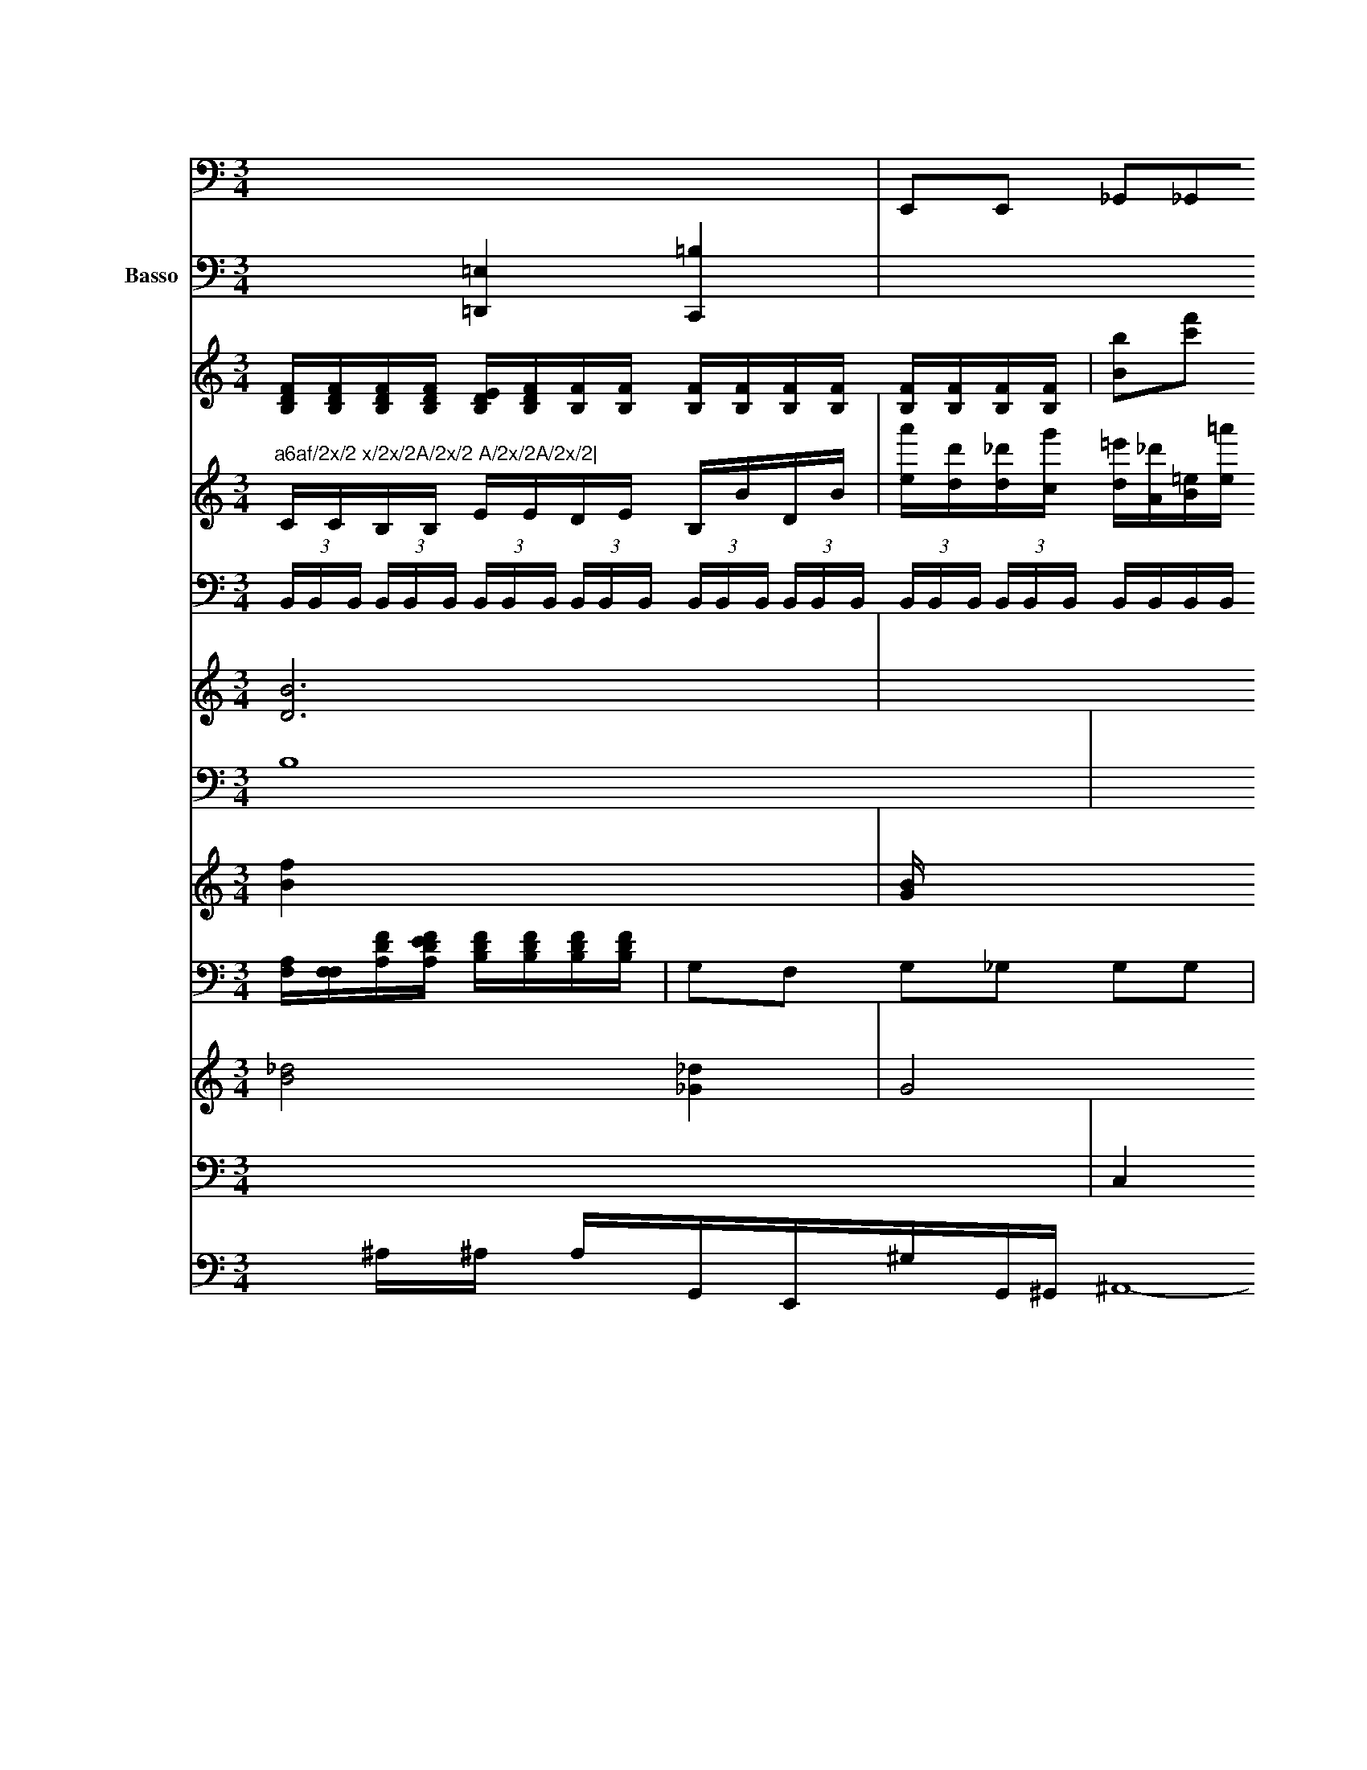 X: 569
M: 3/4
L: 1/8
K: C
[: _e]^[f_e] [f=e]x| \
V:11
x6| \
V:12
x2 [=E,2=D,,2] [=B,2C,,2]| \
V:1
"a6af/2x/2 x/2x/2A/2x/2 A/2x/2A/2x/2| \
V:13
C/2C/2B,/2B,/2 E/2E/2D/2E/2 B,/2B/2D/2B/2| \
V:7
 (3B,,/2B,,/2B,,/2 (3B,,/2B,,/2B,,/2  (3B,,/2B,,/2B,,/2 (3B,,/2B,,/2B,,/2  (3B,,/2B,,/2B,,/2 (3B,,/2B,,/2B,,/2  (3B,,/2B,,/2B,,/2 (3B,,/2B,,/2B,,/2 B,,/2B,,/2B,,/2B,,/2 B,,/2B,,/2B,,/2B,,/2 D,/2B,/2B,/2B,/2|
V:6
[B6D6]|
V:10
B,8|
V:5
[f2B2] x4|
V:4
x6|
V:9
[A,/2F,/2][F,/2F,/2][F/2D/2A,/2][F/2E/2D/2A,/2] [F/2D/2B,/2][F/2D/2B,/2][F/2D/2B,/2][F/2D/2B,/2]| \
V:1
[F/2D/2B,/2][F/2D/2B,/2][F/2D/2B,/2][F/2D/2B,/2] [E/2D/2B,/2][F/2D/2B,/2][F/2B,/2][F/2B,/2] [F/2B,/2][F/2B,/2][F/2B,/2][F/2B,/2] [F/2B,/2][F/2B,/2][F/2B,/2][F/2B,/2]| \
V:7
x6| \
V:6
x6| \
V:10
x4 [E,]x| \
V:5
[B/2G/2]x4-[B/2G/2][B/2G/2]|
V:4
x4 A,,x|
V:9
G,F, G,_G, G,G,|
V:8
x6|
V:3
[_d4B4] [_d2_G2]|
V:2
x6| \
V:11
E,,E,, _G,,_G,,_G,, G,,G,, B,,G,,| \
V:12
x6| \
V:1
[B'B][f'c'] [b'a][d'/2a/2]x/2 [b'/2_g/2]x/2[g'/2x/2]x/2| \
V:13
[a'/2e/2][d'/2d/2][_d'/2d/2][g'/2c/2] [=e'/2d/2][_d'/2A/2][=e/2B/2][=a'/2e/2] [b/2=B/2][=b'/2=A/2][=b'/2=B/2][=b'/2=A/2] [=_a'/2=A/2][='''/2=A/2][c'/2A/2][=d/2=A/2]|
V:7
E,2 x4|
V:6
x6|
V:10
E,E, G,G, =G,G,|
V:5
[G/2E/2][G/2E/2][G/2E/2][G/2E/2] [G/2B,/2][G/2B,/2][GB,] [GB,][GB,]| \
V:3
G4 DC| \
V:2
x6| \
V:11
=B,,2 x4| \
V:12
x2 [B,x4B,,,2]| \
V:1
x2 [g'g]x [g'c']x| \
V:13
E'6- [=a6-B6-]| \
V:7
x6| \
V:6
x6| \
V:10
x6| \
V:5
[B,/2B,,/2][B,/2B,,/2][B,/2B,,/2][B,/2B,,/2] [B,/2B,,/2]x/2[F,/2B,,/2]x/2| \
V:1
x6| \
V:3
x2 [E6-C6-]| \
V:2
g[f'/2f/2]x/2 [f'/2f/2]x/2[d'/2f/2]x/2 f/2x/2c/2x/2| \
V:7
B,,x4x| \
V:6
[BB,]x3 [BB,]x| \
V:10
E,B, x4| \
V:5
[E6E,6]| \
V:4
x6| \
V:9
G,4 D,/2D,/2D,/2_G,/2| \
V:8
x6| \
V:3
B,x2x Dx| \
V:2
[BB,]x [BB,]x [BB,]x| \
V:11
B,,,x B,,x3| \
V:12
x6| \
V:1
x4 x_=[g-e]| \
V:13
x6| \
V:7
x6| \
V:6
x6| \
V:10
C,E, C,C, C,C,| \
V:5
[E,2E,,2] x4| \
V:4
xx3 [B,-=B,,-][G,/2B,,/2][E,/2_G,,/2][G,/2E,,/2]|
V:12
x6| \
V:1
[e'2c2] [d'2d2] x[e'^B]|
V:13
B,/2D/2E/2D/2 G/2B/2B/2B/2 c/2d/2B/2B/2|
V:7
B,,,2 x3B,,/2x/2|C,/2x/2E,/2E,/2 E,/2E,/2E,/2G,/2| \
V:6
e3-[eF] [g-G][g-B,] [gB,][e-G,]| \
V:11
A,,/2x/2B,,/2x/2 A,,/2x/2A,,/2x/2 F,,/2x/2E,,/2x/2| \
V:12
x6| \
V:1
b2 xe4-|dg/2x/2 d/2x/2f/2x/2| \
V:13
D/2F/2F/2F/2 A/2A/2F/2F/2 a/2f/2f/2f/2| \
V:7
x6| \
V:6
x6| \
V:10
x4 x[C,/2_D,,/2]x/2| \
V:9
x6| \
V:8
x6| \
V:3
x6| \
V:2
x6|
V:11
=B,,,x4x|
V:12
x6| \
V:1
ab f'6-|
V:13
B/2c/2G/2G/2 G/2G/2E/2E/2 E/2G/2E/2E/2|
V:7
[E2E,2] [E2E,2] [G2E2]|
V:6
[e2G2] [e2G2] x2|
V:10
x6|
V:5
x6|
V:4
x6|
V:9
G,/2x/2A, G,F, _G,_A,| \
V:8
x6| \
V:3
[e6c6]| \
V:2
[a6c6]| \
V:11
x6| \
V:12
x6| \
V:1
x6| \
V:13
V:7
x6| \
V:6
x6| \
V:10
D,6| \
V:5
x6| \
V:4
x4 x[B,B,,]| \
V:9
G2- [G/2B,/2-]B,/2B, =AD| \
V:8
[a_A,][gB,] [gB,][bB,] [gB,][gB,]| \
V:3
x4 [G-G,][G-B,]| \
V:2
x6|
V:11
E,,2 x4|
V:12
x4 xE,,,|
V:1
x2 [bg]x [e'g]x|
V:13
[f/2F/2][_g/2D/2][f/2F/2][f/2F/2] [_e/2F/2][_g/2F/2][a/2B/2]=a/2 [a/2_E/2][a/2=B/2][g/2G/2][g/2G/2] [b/2B/2][b/2B/2][b/2B/2][b/2B/2]| \
V:2
e6-|
V:11
E,,/2E,,/2E,,/2E,,/2 B,,/2B,,/2B,,/2B,/2 G,/2G,/2G,/2F,/2| \
V:8
[e/2B/2]x/2[x/2d/2]x/2 [F/2D/2]x/2[A/2F/2]x/2 [B/2G/2]x/2[f/2B/2]x/2| \
V:2
x2 [e3/2B3/2]x/2 [e3/2B3/2]x/2| \
V:2
x6|
V:11
C,,/2x/2C,,/2x/2 C,,/2x/2C,,/2x/2 G,,/2x/2=A,,/2x/2|
V:12
x6| \
V:12
x2 [_A,/2F,,/2]x/2[D,/2D,,/2]x/2 [C/2E,/2]x/2[=D/2D,/2]x/2| \
V:9
x4 [=A/2-=E/2][=A/2-G/2][=A/2_G/2][=B/2-E/2] [=B/2-=B,/2][=B/2D/2][f/2-=D/2] [f/2F/2][_e/2-G/2][_e/2G/2]| \
V:11
V:12
x6| \
V:1
x6| \
V:13
V:7
x6| \
V:6
x6| \
V:10
A,,D,, D,,D, D,B,,| \
V:5
[B,2B,,2] [B,2E,2] [E2c,2]| \
V:4
x2 [CC,]x3| \
V:9
xC/2x/2 A,/2x/2A,/2x/2 A,/2x/2=A,/2x/2|
V:8
[=b/2b/2][=b/2a/2][b'/2B/2][b'/2a/2] [d'/2a/2][a'/2g/2][d'/2d/2][d'/2d/2]| \
V:13
x2 D,x3| \
V:7
x6| \
V:6
x6| \
V:10
D,x _E,x3| \
V:5
x6| \
V:4
x3D/2_B,/2 D/2D/2[G/2D/2][G/2G/2]| \
V:9
E/2x/2E E/2E/2D/2D/2 C/2C/2C/2C/2| \
V:8
x2 B2- G2| \
V:3
[e6E6]| \
V:2
x6| \
V:11
x6| \
V:12
x2 B,,,x B,,,x| \
V:5
[B,,,2B,,,2] [_G,,G,,,]x G,,,x| \
V:4
[EG,]x [E2C2G,2] x2| \
V:9
EG, EG EB, FE| \
V:8
[e'2e2] x4| \
V:3
[E4E4] x2|
V:2
[b2d2] x4| \
V:11
E,,6- E,,,-[F,,G,,,]| \
V:12
x6| \
V:1
e'3c' c'c'| \
V:13
V:7
x6| \
V:6
x6| \
V:10
G,6| \
V:5
[G2E2B,2] [G2E2] [G2G,2]| \
V:4
[E6C6]| \
V:9
x6| \
V:8
x6| \
V:3
[e3/2-E3/2][e4-E4-][=e3/2E3/2]| \
V:2
x6| \
V:11
E,,2 x4| \
V:12
x6|
V:1
d'2 x4| \
V:13
V:7
x6| \
V:6
x6| \
V:10
E,,6-| \
V:5
x6| \
V:4
[G,6A,,6]| \
V:9
[C,/2C,,/2][C,/2C,,/2][C,/2C,,/2][C,/2C,,/2] [C,/2C,,/2][C,/2C,,/2][C,/2C,,/2][C,/2C,,/2]|
V:12
x6|
V:1
x6|
V:13
V:7
x6|
V:6
x6|
V:10
=A,2 x4|
V:5
F,2 x4|
V:4
_g4 x2|
V:9
[CC,]x C,x3|
V:8
[g2-G2] [g2G2] [_f2_A2-]|
V:3
[=e=ec]x, [_e=d"D][c=A] [c=A][=ec=A]|
V:2
e6| \
V:11
x6| \
V:12
x6| \
V:1
x6| \
V:13
V:7
C,4 x2| \
V:6
x6| \
V:10
C,6| \
V:5
x6| \
V:4
A6-| \
V:9
[ee]x4x| \
V:8
x6| \
V:3
[_d6-D6-]|
V:2
x6|
V:11
x6|
V:12
x6| \
V:1
^d'6|
V:13
V:7
x6|
V:6
x6|
V:10
D,2 _D4| \
V:5
x6|
V:4
=e6-|
V:9
[=A,6_D,6]|
V:8
[e2F2] [f2D2] [f2F2]| \
V:3
[A2F2] [A2F2] [B2A2]| \
V:2
[B2B,2B,,2B,,,2] [B,2B,,2B,,,2]| \
V:1
^A6-|
V:13
x6|
V:7
B,,6-|
V:6
x6|
V:10
C6|
V:5
[B,6-B,,6-]| \
V:4
[D6B,6/2]| \
V:9
Bx B,2 B,2| \
V:8
f4 a2| \
V:3
x6| \
V:2
g6-| \
V:11
x6| \
V:12
x6| \
V:1
e'2 x4| \
V:13
V:7
x6| \
V:6
x6| \
V:10
x6| \
V:5
x6| \
V:4
E2 E2 _G2|
V:9
DB, DC DD|
V:8
[e2A2] x4|
V:3
[e2c2] [e2c2] [e2c2]| \
V:2
[b4g4] [b2g2]| \
V:11
D,,6| \
V:12
x6| \
V:1
e4 f2| \
V:13
V:7
x6| \
V:6
x6| \
V:10
B,B, B,G, B,B,| \
V:5
x4 [B,2B,,2]| \
V:4
D,x B,,x B,,x| \
V:9
D,/2D/2D/2D/2 B,/2B,/2B,/2B,/2 B,/2D/2B,/2B,/2| \
V:6
[e/2E/2][e/2E/2][e/2E/2][e/2E/2] [e/2E/2][e/2E/2][e/2E/2][e/2E/2] [f/2B/2A/2D/2][f/2B/2A/2E/2][f/2B/2F/2D/2][f/2B/2F/2D/2] [f/2B/2F/2D/2][f/2B/2F/2][f/2B/2F/2][f/2B/2F/2] [f/2B/2F/2][f/2B/2F/2][f/2B/2F/2][f/2B/2F/2] [f/2B/2F/2][f/2B/2F/2][f/2B/2F/2][f/2B/2F/2] [f/2B/2F/2][f/2B/2G/2][f/2B/2G/2][f/2B/2F/2] [f/2B/2G/2][f/2d/2B3/2][a/2d/2F/2][a/2d/2F/2] [a/2d/2F/2][a/2d/2F/2][a/2d/2F/2][a/2d/2F/2]| \
V:3
x6| \
V:2
[f2A2] x4| \
V:11
cB,, A,,/2A,,4B,,,/2A,,/2 [B,,/2B,,,/2][B,,,/2B,,,/2][B,,/2B,,,/2][B,,/2B,,,/2]| \
V:4
[B,4B,,4] [=A,2B,,2]| \
V:9
_A,4 C,x| \
V:8
[C/2C/2-]C/2-[=B,/2C/2-]C/2 [=D/2B,/2-]G,/2[B/2C/2-]C/2 [B/2=B,/2-]=B/2-[B/2=A,/2-]A,/2 [c/2G,/2-]G,/2[g/2c/2-]A/2 [g/2B,/2-]B,/2[b/2=A,/2-]A,/2| \
V:3
x6|
V:2
e4 x2| \
V:11
x6| \
V:12
B,,x4x| \
V:1
x6| \
V:13
V:7
x6| \
V:6
x6| \
V:10
E,x4x| \
V:5
[EDC]x [ED]x [DD]x| \
V:4
x6| \
V:9
xx xx Ax| \
V:8
[B-G,][B-D] [d-B,][d-B,] [d-C][[d=E]| \
V:3
[a2B2] [b2d2] [b2d2]| \
V:2
[b2b2] [b2e2] [b2B2]| \
V:11
=E,,2 G,,2 [G,2G,,2]| \
V:12
V:1
x6| \
V:13
V:7
x2 E,2 C2| \
V:6
[g3G3][BG] [g2G2]| \
V:10
C2 _B,6| \
V:5
[B2G2B,2] [B2G2E2] [B2G2E2]| \
V:4
A,2 F3C| \
V:9
Bx Bx B,x| \
V:8
[gc/2=A/2]x/2[g/2=d/2]x/2 [g/2c/2]x/2[e/2c/2]x/2|
V:3
x6| \
V:2
x6|
V:11
x2 B,,,x4x|
V:12
V:1
b2 d'2 bx B2-|
V:13
V:7
x6|
V:6
x6|
V:10
G,/2x/2E,3C,/2x/2 C,2|
V:5
[E2E,2] [E2E,2] [C2F,2]| \
V:4
x2 [A2G2]| \
V:9
B/2x/2B/2x/2 B/2x/2A/2x/2 B/2x/2c/2x/2| \
V:8
[e'/2B/2][e'/2g/2e/2][e'/2g/2e/2B/2][e'/2g/2e/2B/2] [g'/2g/2e/2B/2][g'/2g/2e/2B/2][e'/2g/2e/2B/2][e'/2g/2e/2B/2] [e'/2g/2e/2B/2][e'/2g/2e/2B/2][e'/2g/2e/2B/2][e'/2g/2e/2B/2] [e'/2g/2e/2B/2][e'/2g/2e/2B/2][e'/2g/2e/2B/2][e'/2e/2e/2B/2] [e'/2g/2e/2B/2][e'/2g/2e/2B/2][e'/2g/2e/2B/2][e'/2g/2e/2B/2] [e'/2g/2e/2B/2][e'/2g/2e/2B/2][e'/2g/2e/2B/2][=e'/2g/2B/2] [=e'/2g/2e/2B/2][=e'/2g/2B/2B/2][=e'/2g/2B/2][_g'/2g/2B/2]| \
V:3
_g2 x6| \
V:2
de df eF|
V:11
_G,,/2x/2G,,/2x/2 F,,/2x/2E,,/2x/2 C,,/2x/2A,,/2x/2|
V:12
V:1
x2 =g/2x/2b/2x/2 b/2x/2b/2x/2|
V:13
V:7
x2 E,2 B,,2|
V:6
x2 [e2E2] [c2E2]|
V:10
_D,C, B,,B,, _DD,|
V:5
[B4G4C4] 
[A3/2F3/2]x/2 [F3/2_B,3/2]x/2| \
V:4
[A,4-_D,4-] [A,_D,][C-A,,]| \
V:9
[=B,B,,][B,B,,] [B,B,,][B,B,,] [B,B,,][B,B,,]| \
V:8
V:3
[c2A2] [B2B2] x2|
V:2
[BGB,][BB,] [BB,][BB,] [BB,][BB,]| \
V:10
A,2 G,x B,,x| \
V:5
[BB,][BB,] [BB,][BB,] [BB,][BB,]| \
V:4
EF G2 AG| \
V:9
B,E GB AG| \
V:8
[bB][a/2e/2]x/2 [a/2a/2]x/2[a/2f/2]x/2 [a/2f/2]x/2[g/2e/2]x/2| \
V:10
V:5
[A2F2] [F4-E4-]| \
V:4
[F2B,2] x4| \
V:9
Fx Fx Fx| \
V:8
[a/2f/2]x/2[c/2D/2]x/2 [e/2E/2]x/2[g/2E/2]x/2 [b/2d/2]x/2[b/2f/2]x/2| \
V:4
[DB,,]x3 [B,,B,,,]x| \
V:9
D_G, EE A,B,| \
V:8
[f'a3][d'b] [f'aB][f'gB] [f'fB][f'a-B-]| \
V:3
B2 [G4F4]|
V:2
x4 [b4a4]| \
V:11
G,,2 ^G,,2 G,,2| \
V:12
V:1
[g'2e'2] x4| \
V:13
V:13
V:7
x6| \
V:6
x6| \
V:10
B,B,, B,,B,,/2B,,/2 B,,/2B,,/2B,,/2B,,/2 B,,/2B,,/2B,,/2B,,/2| \
V:4
[B/2B,/2B,,/2]x/2[B,B,,] [B,B,,][B,B,,] [B,B,,]x| \
V:2
B/2d/2e/2f/2 f/2e/2d/2x/2 d/2x/2[d/2F/2]x/2 [d/2F/2]x/2F/2x/2| \
V:5
[B,2B,,2] x3[B,3/2B,,3/2]x/2| \
V:4
x8| \
V:1
x8| \
V:3
[B/2G,/2]F/2G/2x/2 G/2x/2G/2x/2 G/2x/2G/2x/2| \
V:2
x6|
V:5
x8| \
V:4
x8| \
V:1
x8| \
V:3
x8| \
V:2
x-[e'/2e/2]x/2 [d'/2g/2]x/2[e'/2e/2]x/2 [e'/2g/2]x/2[d'/2d/2]x/2|
V:5
x8|
V:4
x8| \
V:1
x8| \
V:3
x8|
V:2
=FB, =D=D ge bd| \
V:5
G,,2-G,,2-G,,/2x, A,,2|
V:4
x8| \
V:1
E/2E/2B,/2E/2 E/2D/2C/2D/2 D/2D/2E/2D/2 x/2D/2C/2B,/2|
V:3
V:2
d/2f/2e/2f/2 =e/2f/2^d/2e/2 d/2f/2c/2c/2 d/2e/2c/2g/2| \
V:1
a/2c'/2^d'/2b/2 e/2e'/2e/2e/2  (3e/2e/2e/2 (3e/2e/2e/2|
V:3
x8| \
V:2
c4 x4| \
V:5
x8| \
V:4
xy xa bA bb| \
V:1
x8|
V:3
x8| \
V:2
x8| \
V:5
(3CEG, [EC][GE] [EC][EC] [DE,][DB,,] [DD,][DB,,]| \
V:1
x8|
V:3
x8| \
V:2
[bB][^c'4c4][^a2c2][c'/2g/2]x/2 [c'/2e/2]x/2[c'/2g/2]x/2| \
V:1
c'4 xc'/2x/2 c'/2x/2g/2x/2| \
V:3
x8| \
V:2
G,B, CB, B,B,/2A,/2 G,/2G,/2C/2E/2|C/2B,/2E/2E/2 C/2B,/2B,/2B,/2 G,/2A,/2B,/2C/2| \
V:1
cg2f/2b/2 g/2x/2a/2x/2 g/2x/2g/2x/2| \
V:3
B,E, B,,^F, ^F,D, C,E,|
V:2
x8| \
V:5
x8| \
V:4
b^g2A2 [e-E][eE] [f-A][fB] [dB]x| \
V:1
dE f^a bc' B^a|
V:3
E,2 x6| \
V:2
c'2 x2 [c'-c]c'-[c'e] [e/2-e/2]e/2c/2d'/2|
V:5
x8| \
V:4
x3C DC B,A| \
V:1
[e'/2G/2-][e'/2G/2][e'/2c/2-][c'/2c/2] [b/2G/2-][a/2G/2][c'/2c/2][c'/2E/2] [b/2G/2][b/2A/2][b/2G/2][b/2A/2] [g'/2A/2][e'/2G/2][a/2G/2][b/2F/2]| \
V:1
D/2x/2D/2x/2 B,/2x/2F/2x/2 A/2^A/2F/2A/2 B,/2B,/2F/2A/2| \
V:4
V:1
Bd2c' d'b c'x|
V:3
x8| \
V:2
x8| \
V:5
x8| \
V:4
AD DD D^F DD| \
V:1
D[f/2B,/2]x/2 [f/2A,/2]x/2[f/2F/2][D/2A,/2] [d/2C/2][F/2A,/2][e/2G,/2][c/2E/2]| \
V:1
x8| \
V:3
x8| \
V:2
[bd]B [a/2d/2][b/2d/2]^f/2e/2 ^f/2a/2=a/2g/2| \
V:2
F,2 =D,x ^D,x B,,x| \
V:4
x8| \
V:1
g/2x/2b/2b/2 a6|
V:3
[B,2-B,,2] ,2=B,,2 ^C,2| \
V:2
V:5
G,=B, G,=D xB, FG|
V:4
[f3-d3-][f/2d/2-][f/2d/2-] [d2-d2-] [d-cA][e-G]|
V:5
x8| \
V:4
x8| \
V:1
[eE]x [a/2^F/2-][a/2F/2][a/2A/2-][b/2A/2] [a/2B/2-][a/2^G/2]^a/2a/2|
V:5
x8| \
V:4
x8| \
V:1
x8| \
V:3
x8| \
V:2
xB,/2x/2 G,/2x/2G, E2 x6| \
V:5
cc/2e/2 x/2f/2[g/2e/2]B/2 [g/2^c/2E/2][g/2B/2E/2]^f/2[b/2G/2]| \
V:1
x8| \
V:3
x8| \
V:2
x8| \
V:5
x8| \
V:4
x8| \
V:1
[c'3e3-][a/2A/2-][^a/2c/2] [a2[f-D]C G2|
V:1
x8| \
V:3
x8| \
V:2
[^C2C,2] x/2x/2x/2x/2 E,/2c'/2C/2d'/2 x/2^D,/2x/2B,/2 x2|
V:2
x/2D/2x/2B,/2x/2 G,/2B,/2C/2C/2 D2-| \
V:5
F,,/2x/2G,2 x6| \
V:4
B/2g/2d/2B/2 de2g/2^f/2 g/2d/2c/2d'/2 b/2a/2g/2d'/2| \
V:3
x8|
V:2
[g'/2e/2]e'/2[d'/2a/2]a/2 [c''d][c'g] x[g/2e/2d/2]x/2| \
V:3
A,,x6x| \
V:2
[dD]D x[B/2D/2]x/2 [B/2G/2]x/2[c/2c/2]x/2 [d/2c/2]x3/2| \
V:1
A3/2x/2 c3/2x/2 d/2e/2f/2d/2 B/2c/2d/2c/2|
V:3
B,4 x_G, A,_G,| \
V:2
x2 [c3-C3F,3][eE] [dd]f/2x/2[G/2A,/2]x/2| \
V:5
x2 ^D,2 E,2 E,2| \
V:4
[g/2c/2]f/2[b/2g/2]c'/2 [b/2g/2]d/2[a/2f/2]c3/2g/2[e/2c/2]=d/2| \
V:1
B/2A/2A/2A/2 B/2c/2d/2c/2 A/2c3/2-[d/2c/2] a/2f/2e/2d/2| \
V:5
C,2 x2 G,,/2x/2C,/2x/2 E,/2x/2C/2x/2| \
V:4
xg/2x/2 b/2x/2e'/2x/2 fA2x|
V:3
x8| \
V:2
x8| \
V:5
C,x2E,,/2x/2 E,,/2x6x/2| \
V:4
x8|
V:1
x8| \
V:3
G,2 x2| \
V:2
c-[c/2-E/2]c/2 G2 G2 B,2| \
V:5
x8| \
V:4
x/2^F/2G/2D/2 _G/2[d/2F/2][d/2F/2][B/2F/2] [B/2A/2][A/2F/2][A/2F/2]C/2 [A/2F/2]a/2[A/2F/2]A/2 [AF]D [AF][AF]|
V:5
D,2 D,,2 D,,2 C,,2| \
V:4
x/2C,x/2 G,,4 x2| \
V:1
 (3e/2g/2f/2e/2  (3d/2e/2d/2G/2 (3d/2e/2d/2  (3e/2d/2c/2 (3B/2c/2B/2 (3A/2G/2E/2 E/2x/2[G/2E/2]x/2| \
V:1
c/2x/2e/2x/2 e/2x/2g/2x/2 g/2x/2f/2x/2 e/2x/2e/2x/2| \
V:3
x8| \
V:2
[E/2G,/2]x/2[G/2E/2]x/2 G/2x/2G/2x/2 G/2x/2G/2x/2|
V:9
GG|
V:8
g/2x/2g/2f/2 g/2e/2f/2g/2 f/2e/2g/2f/2 e/2f/2e/2g/2| \
V:1
a/2x/2g/2g/2 a/2g/2f/2a/2 g2 ^f2|
V:3
x8|
V:2
x8|
V:5
G,2 x8| \
V:4
x/2A/2G/2F/2 G/2F/2G/2F/2 E2 DE|
V:3
G,x2G,,/2x3/2A,,2c'/2x/2 b/2x/2d'/2x/2| \
V:17
x8| \
V:5
x8| \
V:4
x8|
V:1
d'2 x2 ex d'^c'|
V:3
[^G,^G,,]x [=G,/2G,,/2]x/2[G,2G,,2]x4x| \
V:2
c2 x2 f3d| \
V:5
x8| \
V:4
x8| \
V:1
gb g/2=c'/2b/2c'/2 b/2x/2d'/2x/2 b/2x/2[c'/2b/2]x/2| \
V:5
x8| \
V:4
x8| \
V:1
x8|
V:3
C,3C,/2C,/2 C,2 G,,2| \
V:2
[A2F2-] [FF-][FF-] [AF][GE-] [GE][CC]| \
V:5
x8|
V:4
x8| \
V:1
x8| \
V:3
[G,2G,2E,2] x8| \
V:2
D/2C/2E/2E/2 C/2C/2C/2C/2 d,/2d/2=d/2G/2 f/2e/2d/2c/2| \
V:1
d'x e'2 c'2 g2| \
V:1
c'2 gg e'2 c'2|
V:3
E,G, E,E, G,E, E,E,|
V:2
c3B/2c/2 BD GF| \
V:5
x8|
V:4
[f/2e/2d/2e/2][f/2e/2d/2][d/2B/2F/2][d/2B/2F/2] [c'/2d'/2G/2-][c'/2A/2G/2-][c'/2G/2-F/2-][g/2G/2-F/2-]| \
V:5
x8|
V:4
[gebf][geca] [g2e2c2c2] [c'2g2e2c2c2] [^c2^c2c2c2]| \
V:5
C4 C,4| \
V:4
F2 A2 _B2 ce| \
V:1
CG A,B, c,=D CE| \
V:3
C8|
V:2
[f2f2] [c'2a2] [g2e2c2] [c'2g2e2c2] [c'2g2e2c2]|
V:5
C,6 E,| \
V:4
[f/2C/2]g/2[f/2D/2]c'/2 [e/2E/2][f/2F/2][f/2D/2]c'/2|
V:1
c'4 ^fx f| \
V:3
x8| \
V:2
x8| \
V:5
d/2c/2B/2d/2 ^d/2e/2d/2=c/2 =f/2=f/2=d/2^c/2| \
V:1
x8|
V:3
x8| \
V:2
x8| \
V:5
x8| \
V:4
x8| \
V:1
GC2<G,2 c-[c-G,][cD] [cE][cE]| \
V:1
x8|
V:3
x8|
V:2
[c'2g2e2c2] ec'2 af'2e'2^c'| \
V:5
[e4c4E4C4] [c2E3C3=G,2] x2| \
V:4
[D/2-C/2][D-d,][D/2-G,/2] [G,/2-D,/2-][B,/2D,/2-][=G,/2D,/2-]D,/2| \
V:2
[d'6 B6]| \
V:5
B,,/2x/2C/2x/2 E,/2x/2E,/2x/2 D,/2x/2C,/2x/2 E,/2x/2G,,/2x/2| \
V:4
e'c'ac' c'c'gg f2f2_g2g2| \
V: 4 name=Basso clef=bass mer4 edca/2b<4G2-"4y  Bugro"fedc |\
Bcd2[_ge][=bf][=bg][=gc] | g4 \
V:5 rramssD 1horngn mo1c7"||[1"Ce,7"zGc'B, | "F7"^F2GF=DA \
|1"(ECE)"Em^FdG | "D"A2^FA G2^F2 \
|1D-DD FAGA  | FDEF GGEC | dcec cAE4 |
| "Gm"BAGABcFF | D2B,2D2 | C2B,2A,2 | G2D2z2 | B,2F2A2 | G3FED | G6 | G2G2E2 | G2c2B2 | A2B2A2 | B2c2a2- | g6 | gfed | B6- | d4 |
V: 1
|     e3e |g2a2 | d2 c2d2 | e2c2A2  | B4B2 | A2F2E2 | G2F2 D2 | C>B,A, EB,C | [B,4A,4] [E2A,2] |
V:1
V: 1
| "D7"[| D3 FG2 | F2ED DEFA | ^Fa3 d=e^fg :|2,4 z \
V:C
V:12 name=Basso  clef=bass mer-
V: 1
| D2 B,2 E2 | E2 G,2 [DG,]| E4 :|
V: 1
V:2
V: 2
| G,2 ED E2 | G2 FE B,D | D2 ^F2 EE \
V:1
V:3
c A-  A A/B/A ^FA B,>A \
V: 1
V:1
V: 1
V:1
V:3
V:2
V:1
V: 2
| Bd dd dG DG |   c6 F^G | A2 c^G E^G |
V: 1
| ef ee d2 ec | "G"B3 B cB AG | "A"A2  GG E^F | "G"G6 :|
V: 1
| "Dm"GF EF EC | E, FE DF EF \
V:2
| c dc =ec A^c | de ed ed cB | Ac BB AB :|
V: 1
V:1
V:1
| [V:3 c
V: 2
| G6 ^FG | A2 DE FG EE |=BE V^F 1
V:1
V: 1
V: 2
V: 2
| GD FB dG BB | dg f e^g _ge |
V: 1
V:1
V: 2
z,d |
V:1
V:1
V:1
V: 2
| G/c/AG/F/ FFF  E^FE
V:1
A-[c-=cG-] [dB-A][d2-c2-][c/2-c/2^F/2-][c/2=c/2-=c/2-][=d/2-c/2-]| \
V:1
[c/2-=A/2-E/2][c/2E/2=A,,/2-][=d/2-=E,,/2][=d/2F/2-=A,,/2-][B/2-F,,/2-] [A/2-F,,/2-][c2-F2G,,2-][c/2-F,,/2-]| \
V:1
[d/2G/2-G,,/2-][bG-G,,-G,,,-][GG,G,,-G,,-][B/2G,/2-G,,/2-F,,/2-]| \
V:1
[E/2G,/2-G,,/2-F,,/2-][D/2G,/2-G,,/2-E,/2-G,,/2-][^G/2G,/2-B,,/2-G,,/2-G,,/2-] [^G,/2-A,,/2=F,/2-B,,/2-][=F,/2-D,/2-B,,/2][=D/2B,/2-D,/2]| \
V:1
cF- [BE-][=f/2-c/2-E/2-][f/2-c/2E/2-D/2-][=g/2-d/2-E/2-D/2][g/2-G/2-D/2-B,/2-][g/2B/2-D/2-B,/2-] [=g/2-D/2-B,/2-][g/2-D/2-B,/2-][g/2-D/2-B,/2-][g/2F/2D/2-B,/2-] [g3/2-D3/2-B,3/2-][g/2-D/2-B,/2] [g-D-][g/2-A,/2-][g/2-G,/2][g/2G,/2-D,/2-][B,/2G,/2] [a2G,2-] [f/2-G,/2-][e3/2-G,3/2-] [e/2-D/2G,/2-][e/2-G,/2^D,/2-][d/2-A,/2C,/2-][g/2-F,/2-B,,/2][=f/2G,/2-] [b/2=F,/2-][=d'/2-A,/2G,/2-][=b/2D/2,/2-A,/2][=a/2E/2D/2] [g/2-G,/2][g/2C/2][c/2D/2-][F/2D/2] [f/2A/2F/2][e/2G/2][g/2f/2G/2][e/2F/2] [d/2F/2][d/2F/2][c/2F/2][c/2F/2]| \
V:1
[B/2E/2-]G/2-[c/2E/2-][=d/2E/2-][d/2-E/2B,/2-] [d/2-D/2-][d-D][dG-][B-G-][B/2G/2D/2-] [F/2D/2][E/2C/2-][AE-]| \
V:1
[AA][A,/2C/2-][F/2C/2] [D/2^D/2-]D/2-[E/2D/2-]D/2- [E/2D/2-]D/2B-[G/2-B,/2-]|
V:1
[G/2-B/2-B,/2][GD-B,][A-D][A=E-] [G^D][f-G]| \
V:1
[g-g]e- [eB][dA] [e/2B/2-][c/2B/2][B3/2-B3/2][d/2^A/2-F/2-] [d^dF-][e/2-F/2-][f-F-]|
V:1
[d-FF][de-cF] [e/2^c/2-A,/2-][d/2-A/2-C/2-G,/2-][d2-B2-A,2-]| \
V:1
[d-A-A,,][f-c] [e/2-c/2B,/2][e^C-A,-][f/2A,/2] [fA,][g/2c/2-G,/2-][c'/2A,/2] [G,/2-D,/2-][g/2-G,/2E,/2][c'/2d/2C,/2-][c/2C,/2] [g/2E,/2-][c/2E,/2][g/2-E/2G,/2-][g/2A,/2] [fG,-][d/2G,/2][dF-F,-][d/2D/2F,/2] [eC][d-D] [d-D][e/2E/2-_D/2-][G/2-D/2][f/2C/2-] [d/2-C/2A,/2-][d/2A,/2][2-C2-A,/2][c/2B/2-G,/2] [=c/2-^G/2-A,,/2-][=cFA,-A,,-][c/2G,/2-A,,/2]E,/2| \
V:1
C/2a3/2f/2-[^g/2-d,/2^C,/2-] [f/2F/2C,/2][f/2E,/2-E,/2-][A,/2-E,/2][e-EE,][d-F=D][d/2-G/2F/2-F/2-] [d--FF][d/2-B/2-D/2-B,/2][dD-] [^c-A-E-C-A,-][cA-CA,-] [c-AEA,][AFEA,] A/2[d/2-B/2-=G/2-B,/2-][d/2-B/2=D/2B,/2-] [d-GB,][d/2-G/2-C/2-][e/2-d/2c/2A/2-G/2]| \
V:1
[fdc][c3/2-A3/2][eec] [d3-c3-]| \
V:1
[ec-][c/2A/2-]^c3/2[^e3/2-A3/2-F,3/2]| \
V:1
[e/2-c/2-A,/2C,/2-][eE-C,][=g3/2e3/2c3/2-C,3/2][f-c-C,-][e/2-c/2-E/2-C,/2-C,/2-]| \
V:1
[e/2-c/2-E/2C/2-E,/2-][=e-E-CC,-][c-E-C,-][A/2-E/2E/2C,/2-] [A/2-E/2-C,/2C,/2-][A/2-=E/2-C,/2-][A/2-=G/2-=C,/2][A-G^C,-][A3/2=E,,3/2][c3/2A3/2-F,,3/2][A3/2F,,3/2]F,-| \
V:1
D-[A-D,] [A/2C/2-][B-=D/2D,/2-][d/2D,/2][e3/2-E3/2C,3/2-][e/2=D,/2=C,/2-] [=^e3/2=D,3/2A,,3/2]D/2 [c3/2=D,3/2][c-E,-][d/2^A/2C,/2-] [=d3/2B,,3/2-][=e/2-=c,/2-^E,,/2][=e/2-=G,,/2][^d-D,,-] [^d/2D,,/2-]D,,3/2-[d/2F,,/2-=D,,/2-] F,,D,-[d/2F,,/2-]^A,, xx/2[c-^D,,] [c^D-=D,-][^A/2^D/2D,/2^D,,/2]^d3/2[c3/2-G,,3/2]|
V:1
[c3-G3-=C,,3-][=d/2-^G/2A,,/2^E,,/2-][^d/2=E,/2-^D,/2-^G,,/2][^F/2-=D,/2-D,,/2-] [F/2D,,/2^D,,/2]^G,,2=A,,/2-B,,/2F,,/2=G,,/2^A,,/2^G,/2=G,,/2A,,/2^G,,/2A,,/2=B,,/2G,,/2^G,,/2^G,,/2x/2^A,,/2F,/2 ^=B,,C,,C,, A,,,/2G,/2A,/2G,/2G,/2A,/2| \
V:m
V:4
x3/2G,,/2F,/2G,/2G,/2G,/2 x2G, G,F,G, A,,-A,,A,,|
V:3
x2
V:5
G,4 B,x G, G,A, xE,| \
V:4
=G/2^A/2^A/2c/2d/2^d/2 d/2c/2^A/2^d/2c/2=d/2 c<A^A| \
V:1
G/2^G/2A/2A<^A=A/2^F/2=A/2F/2F/2G/2G<FE<DC/2A,/2G,/2^D,/2G,/2^F,/2^F,/2A,/2D,/2C/2C/2D,/2D,/2F,/2C,/2^A,/2A,,/2^F,/2C,/2^A,,/2C,/2D,/2C,/2F,/2B,,/2^A,,/2^D,/2^C,=A,,|
V:4
x=A,G, ^A,,^D,=G,, x^A,,x4|
V:8
^ag/2f/2^d/2^d/2 ^d/2=d/2^A/2c/2^d/2^A/2 d/2x/2^d/2=f/2^d/2x/2| \
V:4
xg^g ^gfg x^Gc| \
V:1
^AF xFE D^A,C xC^C|
V:7
^AG =D^G, ^D^D, ^G,D,G, ^A,,^D,|
V:5
x=G,, x,^A,, ^A,,^F,, ^A,,G,,^G,,| \
V:4
xE, x=D, ^G,F,B, C,^A,[^GF,]| \
V:1
c4-c/2x/2=D/2x/2 =Gx/2x/2d/2x/2d/2x/2 ^d/2x/2=d/2x/2^c/2x/2| \
V:=
x^A,/2x/2^A,/2x/2 A,/2x/2G,,/2x/2E,,/2x/2^G,/2x/2G,,/2^G,,/2 ^A,,8-B,, F,2-^D,-F,|
V:4
x^D,^D, ^D,^D,^D, ^D,G,,C, ^D,4|
V:8
F3 ^G,FF|
V:3
[^C2G,2][^G,2^A,,2][^G,2^G,,2][^A,2-^G,,2][^D3/2G,3/2=G,,3/2][C3/2-=G,,3/2][^D,,/2^D,,/2] x3^D,,/2=G,,/2 x3| \
V:5
xa^g =f=g^g x^dc x[=GE^D]x-| \
V:4
xDG xDG xG^A x=d^G| \
V:1
xGG x^Gc xdc [e-e^c-][=ec-] [g-g-c][g=c-][^g/2-c/2][=g/2d/2-B/2F/2-] [b-A-F-D][b/2-A/2-F/2-=D/2][b/2f/2-^A/2][b/2-^g/2G/2-] [b/2G/2-][g/2G/2-][b/2G/2-][a/2B/2-d/2-][a/2-^G/2G/2] [a3/2-A3/2][aA] [g3/2B3/2][d3/2E3/2][d3/2F3/2^D,/2=G,,3/2][c3/2A3/2E,,3/2-] [c3/2A,,3/2D,,3/2]x/2 [c3/2F,,3/2][b3/2D,,3/2][aB,,
E,,3- [E,/2C,/2B,,/2]D,/G,,B,,|
V:1
C,,6 | C,4 C,2B,,/2A,,/2G,/2F,/2| \
V:1
[G,G,][G,G,] A,G, [G,/2B,,/2][G,/2F,/2][G,/2D,/2]D,/2 [G,C,,-][B,,C,,] DG,,|
V:1
[=C,2C,,2] x2 F,E, A,G,| \
V:1
E,,3 G,,2 [C,2A,,2F,,2] CF,|
V:1
xG, A,E, E,D, xB,| \
V:1
F,D, C,C, d,F,, c,A,,| \
V:1
[E,2-C,2C,,2-] G,,2 C,4x| \
V:1
x^G,- | =G,G, d^f g=f _dc|
V:1
GG|C4 C4|E2F2 E2E2|E2F2D2 G2G2|A2G2F2E2|G,4z2EF dB|
V:1
DG,F, B,F,G,A, G,G,B,A,| \
V:1
 (3A,F,E,  (3D,E,F, (3G,A,B,D/2^A,/2c/2G,/2| \
V:1
 (3=B,,C,D,  (3C,B,,C,  (3E,D,C,| \
V:1
 (3B,A,B,DD/2B,/2C/2E,/2 A,^C B,C| \
V:1
xCD, C= (3=A,G,F,D,/2x/2C,/2=A,,/2| \
V:1
[=B,2=G,2D,2] D,=E, F,D, CB,| \
V:1
[B,3G,3] [B,3=D,3][B,D,][G,E,][A,D,]| \
V:1
[B,A,,][=A,=A,,] [=A,2=A,,2] [A=A,F,][A,D,] [=A,D,][G,=D,]|
V:1
[C/2G,/2-][=D/2G,/2][B,/2C/2E,/2] [E,/2B,,/2-][E,/2B,,/2][C/2G,/2C,/2]C/2 [D,C,-D,-][B,D,C,-] [B,,G,,-][B,G,,-]|A,,F,-[F,D,-][G,D,-][=B,/2D,/2F,/2-][D,G,E,][E,/2D,/2-]D,/2 G,G,,|
V:1
F,,E,, ^F,F,, B,D, C,D,| \
V:1
[DB,,-][DB,,] x4 B,D,|
V:17
C,2 xE,- [D,-G,,][G,B,,] [,D,][G,B,,]| \
V:10
a,/2D/2C/2C/2 E/2G/2F/2G,/2 A,B,/2C/2 D/2C/2D/2C/2|
V:6
=G,^F, G,F, [G,G,,]G, G,G,|
V:10
C,,C E,F, E,D/2C/2 DD,/E,/2| \
V:5
AF/2G/2 AG DE/2F/2 D/2D/2D/2C/2| \
V:4
D/2G/2F/2A,/2 F/2[A,/2F,/2][B,/2G,/2E,/2]B,/2 [G,/2G,,/2-][G,/2G,,/2][G,G,,-] [A,G,,][E,/2D,/2]C,/2| \
V:1
[D,8-D,,8-]|
V:1
[D,D,,]x4G,| \
V:7
D6- DD/2-/F/2|
V:6
x4 G/2d/2B/2d/2 dd/2d/2|
V:10
D/2^A,/2C/2D/2 B,/2A/2E/2G/2 A2 xd|
V:5
G,D G^F G,^F,/2E,/2 D,B,,/2C,/2|
V:4
BF/2G/2 DB/2^c/2 d/2^c/2d/2B/2|
V:9
A,4 B,,3/2^C/2 xB,/2A,|
V:8
d/2d/2^c/2d/2 BA x^c/2^g/2 E^c|
V:3
C/2[=E/2C/2][=E/2C/2] [F3C3][G/2C/2][G/2C/2] [G3/2D3/2][E3/2D3/2][GD][G3/2D3/2][E3/2F3/2D,3/2]| \
V:1
[EC,-][B,D,] F'6-| \
V:1
[D2-G,2E,2E,,2-] [DA,,]E, ^FE [FD]A| \
V:3
[BA-=G,-][A/2G/2-^G,/2-][A-G=F,-][A/2G,/2][A-=E,][A/2-^D/2][A/2-D/2] [A-D][A-DB,-] [A/2B,/2][A-C][A-G^C-=A,/2-][A/2A/2D/2=C/2]x| \
V:10
xA DD, D,2 xD| \
V:5
xD DE DD, D,D,| \
V:4
DB, A,D DB,/2B,/2 D^A,| \
V:9
xD D,/2x/2A,,/2B,,/2 D,2- D,/2D,/2G,/2A,/2| \
V:8
G,2 EC/2E/2 G,/2E/2C/2E/2 A/2G/2c/2E/2| \
V:3
GC,/2E,/2 C,E, E,G,/2C/2 E,E,,| \
V:2
xG, C/2G,/2F EG,/2A,/2 G,G,,| \
V:1
B,G,/2C,/2 D,C, D,2 G,G,| \
V:7
EB,/2G,/2 D,G,/2^F,/2 G,2 xG/2^F/2| \
V:6
[E-G,,-^F,,D, E,E, C,E,/2D,/2 D,F,,/2G,,/2| \
V:1
[C,,2C,,/2C,,/2D,,/2E,,/2 F,,/2^F,,/2=F,,/2^F,/2 ^F,/2^F,/2^F,/2G,/2 A,A,| \
V:6
^F,E, D,^C, DB,, D,G,| \
V:10
G,F, G,G,/2A,/2 B,G, D,2| \
V:5
xD, G,G, G,G, G,G,| \
V:4
CG, G,G, G,G, G,G,| \
V:9
GG,, E,,=C,/2E,/2 ^F,E/2^F/2 EG,| \
V:8
G,G,,/2^F,/2 G,G,/2^F,/2 G,D,/2C,/2 D,,/2^C,/2B,,/2A,,/2 B,,^C,| \
V:6
 (3A,/2G,/2^F,/2  (3E,F,E,  (3D,E,F,| \
V:5
D,,2 x2 D,,D,, D,,G,,| \
V:4
A2 x3/2A,/2 B,G,/2A,/2 B,/2E,/2A,/2G,/2| \
V:9
G,,2 x2 G,,2 x2| \
V:8
G,,2 x2 G,,2 x2| \
V:3
G,/2G,/2C,/2E,/2 G,,D, G,,2 x2| \
V:2
D/2^G/2^F,/2G,/2 ^F,/2^F,/2A,/2^F,/2 B,/2=C/2^C/2=D/2|
V:2
bc' d/2^c'/2d/2d'/2 ^c'/2B/2d/2^c'/2 d/2^c'/2d-| \
V:5
Gx2G/2^F/2 G/2^F/2G/2^F/2 G/2^F/2G/2^F/2|
V:4
^G/2^F/2G/2^F/2 G/2A/2B/2^F/2 GE/2^F/2 G/2A/2A/2G/2|
V:7
G,G, G,2 x2 [GEG,-]^G,|
V:6
xd/2e/2 d4- g2-|
V:10
B,,2 x6| \
V:5
B,^F/2E/2 ^F^/2E/2 E4-E/2^D/2| \
V:4
e2 xe/2-^d/2 ^c/2B/2^c2<G2B/2c/2| \
V:9
G,/2^C,/2B,,/2B,,/2 B,,/2D,/2B,,/2A,/2 B,,G,,/2A,,/2| \
V:6
GA BG GE G/2A/2B/2^c/2| \
V:10
xG,,/2C,/2 B,,D, E,2 xC/2^A,/2| \
V:1
 (3EDA^D/2E/2  (3D^CB  (3Ad^c| \
V:7
G,,4 x=C,| \
V:6
xE,/2^D,/2 E,4- E,/2B,,/2C,/2E,/2 E,/2=C,/2E,/2A,,/2| \
V:9
G,,2 x2 G,,G,,/2^F,,/2 G,,2-,,/2C,/2| \
V:8
E,,2 x2 B,,=A,,/2G,,/2 A,,/2=B,,/2C,/2C,/2 B,,/2A,,/2G,,/2^C,/2|
V:6
x2 G,,/2F,,/2D,,/2C,/2 B,,/2^C,/2^D,/2C,/2 B,,^F,,| \
V:6
^A,=A, G,^F,/2E,/2 D,/2=C/2D,/2^C,/2 ^D,/2^D,/2E,/2^D,/2| \
V:7
^A,2 x2 =D,3/2=C,/2 D,/2^C,/2D,/2^C,/2| \
V:6
^D,2 x3D/2^C/2 D/2c/2B/2=A/2| \
V:10
G,,/2^F,/2=C,/2^F,/2 G,^F,/2E,/2 ^F,^F,/2^F,/2| \
V:7
^D,/2^D,/2^D,/2C,/2 x/2^C,/2D,/2E,/2 ^F,/2B,,/2A,,/2^C,/2| \
V:5
[B,2D,2] G,=C, B,,=C, B,,2| \
V:4
x2 ^c^f/2e/2 ^f2 x2| \
V:9
G/2A/2F/2G/2 ^F/2E/2D/2D/2 ED/2^C/2 E/2B,/2D/2C/2| \
V:1
A,/2G,/2B,/2^C/2 D,/2^C,/2D,/2^C,/2 D,D,/2^C,/2 B,,/2D,/2G,,/2^F,,/2|
V:5
x3=G/2^F/2 E/2D/2^C/2^A,/2 D/2A/2=A/2d/2| \
V:1
x/2x/2-[^a/2-d/2]^a/2 [fA]G [^fA]A/2e/2 [c/2c/2][e/2c/2][=d/2c/2][e/2c/2]| \
V:1
[e/2c/2-A,/2-][c/2A,/2-][d/2F/2-A,/2-][d/2D/2A,/2] [e/2-B,/2D,/2-][e/2D,/2]G/2^C/2 [^C/2D,/2-]D,/2[^C/2B,/2A,/2][=A,/2A,/2]| \
V:10
=E,,/2F,,/2^D,,/2=D,/2 D,/2^C,/2=C,/2C,/2 G,,/2E,/2C,/2E,/2 C,/2C,/2E,/2D,/2|
V:10
E,,2 x6|
V:5
E3/2G/2 E2 xE|
V:4
E/2C/2D EE EE|
V:9
E,,2 x4|
V:8
E,,2 x6|
V:3
x2 Gx4B|
V:2
a/2b/2a/2b/2 a/2G/2E/2G/2 c/2d/2e/2d/2 c/2B/2A/2B/2| \
V:9
E,,E, G,,G, E,E,, =A,,B,,| \
V:8
^F,,^G,, =A,,B,, C,D, C^G,| \
V:3
x3E/2^D/2 Ex/2^D/2 Ex| \
V:2
DE/2^F<GF/2 E/2B/2E/2E/2 D/2^C/2B,/2B,/2| \
V:1
A/2B/2^c/2d/2 e/2d/2^c/2B/2 ^A2 xA/2d/2| \
V:4
B,G, EB,/2A,/2 G,B,/2^A,/2 B,/2A,/2B,/2A,/2| \
V:9
G,,/2C,/2B,,/2A,,/2 B,,/2G,,/2A,,/2G,,/2 C,^D,/2E,/2| \
V:6
[BE-G,-][AEE,] Gx2B/2^G/2 A/2G/2D/2E/2| \
V:2
b/2x/2d/2^c/2 d/2B/2c/2B/2 c/2d/2c/2e/2 d/2F/2E/2d/2| \
V:9
G,,2 x6| \
V:8
C,/2^G,,/2F,,/2G,,/2 ^F,,/2^F,,/2=G,,/2^G,,/2 G,,/2^F,,/2^F,,/2^F,/2 ^G,/2^A,,/2^A,,/2G,,/2 ^G,,,/2C,,/2=G,,/2^F,,/2| \
V:3
[GC]E/2^D/2 =D/2^D/2D x2 ^D/2^D/2^D/2^A/2 ^F/2^D/2^D/2=D/2|
V:2
F/2=A/2^f x2 ^f^f xa| \
V:1
=d/2c/2d x2 ^c/2B/2d x2| \
V:7
^F,,G,, ^F,F,/2G,/2 ^F,/2=A,/2^D/2=D/2 ^C/2A/2=A/2^D/2| \
V:4
^D/2C/2G,/2^D/2 ^A/2A/2^C x2 F/2G/2^F| \
V:9
Fx F,,x2E,, D,,G,,| \
V:8
x3/2B,/2 G,x2B,,/2A,,/2 G,,/2^F,,/2G,,/2^D/2| \
V:3
G/2^G/2A xA,/2G,/2 G,/2^F/2G,/2A,/2 G,/2B,/2D/2B,/2| \
V:9
G,,G,/2^F,,/2 G,/2C,/2^F,,/2G,,/2 ^C,,/2=C,/2=D,/2=C/2| \
V:6
CD,/2C,/2 DD,/2^C,/2 D,/2=D,/2^D,,/2D,/2 x2| \
V:5
x3/2B/2A Gg/2^d/2 g/2^f/2e| \
V:4
 (3G/2F/2E/2 (3EDC  (3B,CB,/2A,/2  (3G/2A/2G/2 (3EEG/2=A/2| \
V:7
D,=C, B,,A, D,D, DD,| \
V:6
B,C D2 xD/2C/2 DD| \
V:10
D,D,/2C,/2 D,D,, D,,D, D,D,,| \
V:5
DD DD DD, D,D,| \
V:4
DB, B,D B,G, ^F,E,| \
V:9
D,,D, G,2 xD, G,,B,,| \
V:8
D,2 x4 xB,,| \
V:3
x2 DB, A,G, A,D,| \
V:2
B,^F, G,A, B,,D, G,,G,,| \
V:1
G,/2B,/2C/2D/2G,/2_d,/2 C/2B,/2=C/2G,/2C/2G,/2 C/2B,/2C x2 E,x|
V:4
x8|
V:9
x8|
V:8
C,B,,/2A,,/2 B,,A,,/2^A,,,/2 B,,/2A,,/2G,,/2^F,,/2G,,/2A,,/2| \
V:6
x6 E/2[=A/2F/2D/2]D/2[B/2F/2D/2]| \
V:4
A,/2=G/2A,/2G,/2^F,/2E,/2 D,/2^C,/2D,/2E,/2 D,/2^C,/2B,,/2A,,/2G,,/2=F,,/2 G,,/2G,,/2=A,,/2A,,/2G,/2 =F,/2G,/2=A,/2^A,/2A,/2G,/2| \
V:8
^C,/2E,/2^F,/2G,/2^F,/2E,/2 A,/2^F,/2D,/2F,/2E,/2^F,/2| \
V:4
x8
V:9
D,,4 =C,^G,,A,, D,,^F,,D,,| \
V:8
D,/2E,/2^F,/2D,/2G,/2A,/2 B,/2C/2D/2G,/2B,/2A,/2| \
V:6
DDG, B,G, A,=F,C, G,,A,,A,,| \
V:5
d^ca GAA c2d2 ^cdg| \
V:4
^f^a^g2^f e/2e/2A/2^f/2d/2g/2 ^f/2g/2^a/2a/2g/2^f/2|
V:7
^G,,A,/2G,/2^F,/2E,/2 D,/2A,,/2G,,/2^F,/2G,/2A,/2 G,/2A,/2B,/2A,/2B,/2C/2 B,/2A,/2A,/2G,/2A,/2G,/2 ^F,/2E,/2D,/2C,/2B,,/2A,,/2 G,,/2G,,/2F,,/2G,,/2A,,/2E,/2 ^F,/2G,/2A,/2G,/2F,/2E,/2| \
V:3
G/2^F/2E2 xG/2^F/2 E/2^F/2G/2=F/2G/2A/2 ^F/2G/2A/2^G/2^D/2G/2 ^FAd|
V:10
CA,,/2G,,/2^F,,/2E,,/2 ^F,,A,,^F,, E,A,,G,,| \
V:6
A/2^G/2F/2E/2D/2C/2 ^G/2A/2B,/2^C/2D/2E/2 ^F/2E/2^F/2G/2A/2B,/2| \
V:3
A/2G/2A/2B/2^c/2d/2 e/2d/2^c/2d/2e/2^f/2 e/2d/2e/2^f/2e/2g/2|
V:7
C,2E,,2E,,2 xA,,3A,,| \
V:6
^C/2E/2C/2E/2E/2E/2 ^F/2E/2D/2E/2E/2E/2 ^F/2E/2D/2^F/2A, x2| \
V:4
E,E,,2x2 E,,G,,3x| \
V:8
E,/2^C,/2D,/2^C,/2B,,/2A, ^CB,E,| \
V:3
G-A/2B/2A/2G/2 ^F/2E/2A,/2B,/2c/2B,/2 A,/2B,/2A,/2G,/2^F,/2E,/2 ^F,/2G,/2^F,/2E,/2^F,/2 E,/2=D/2D/2^C/2| \
V:5
E/2G/2E/2E/2E/2D/2 ^F/2A/2B/2A/2G/2^F/2 E/2A/2G/2^F/2E/2D/2|
V:9
G,,A,,G,, E,,2x4A,,A,,|
V:8
E,C,B,,/2A,,/2 G,G,2-G,,2G,,2E,,2|zG,,D,,G,,G,,3x ^F,,2| \
V:4
G,,G,,G,,^C, D,E,G, B,B,/B,/2B,/2^D/2 A,/2B,/2C/2B,/2A,/2G,/2| \
V:9
G,/2D,/2^F,/2B,/2A,/2G,/2| \
V:8
A,,/2G,/2^C,/2E,/2 D,/2^C,/2B,,F, B,,A,,G,,| \
V:5
G/2^F/2E/2D/2E G^F/2E/2D/2=C/2 D/2=C/2B,/2A,/2G,/2^F,/2 E,DB,,|
V:6
EE/2E/2^A,/2G,/2| \
V:10
E,A,^F, E,^C,D,/2E,/2 D,/2^C,/2B,,/2A,,/2B,,/2^C,/2| \
V:8
B,,,B,,2B,, G,,2x,4| \
V:3
e2g2^f2e g2^f g^fe| \
V:2
EB,x2B,,,2xD,,2G,,/2^F,,/2G,, x^G,,A,,B,,| \
V:5
=A,/2=A,/2^F,/2E,/2G,,/2E,,/2=D,,/2^C,,/2B,,G,,  (3A,,/2E,/2^G,,/2E,,/2^C,,/2^F,,/2G,,/2 ^F,,/2=D,,/2B,,/2^C,/2B,,/2A,,/2_B,,/2=A,,/2^F,,/2G,,/2F,,  (3G,,/2E,,/2E,,/2D,,/2E,,/2^F,,/2 ^F,,3| \
V:8
^C,E,E,,2x2 =A,,^F,,A,, ^F,^F, E,DB,|
V:3
=ag=f/2e/2 d/2e/2a/2a/2g/2^c'/2 e/2e/2^c' b/2a/2b/2a/2g/2a/2| \
V:7
E,D^C B,B,B, B,=A, E,A,| \
V:6
B,=G, G,G, G,G G,G, G,G,| \
V:10
G,A,, G,,C, G,G,, G,,G,, G,A,,| \
V:5
d/2c/2B/2A/2c/2B/2 c/2c/2G/2_a/2c'/2c'/2 c'/2a/2c'/2a/2c'3x| \
V:7
F,/2E,/2F,/2A,/2A,/2C/2 F/2x2x/2D/2B,/2 A,/2F/2DF,-| \
V:3
x^AB Bdb gBd dBA/2G/2|
V:2
agf ad=f =d^F/2E/2D/2C/2 B,/2A,/2g/2F/2E/2D/2| \
V:10
D,G,A,, G,,G,,G,, B,,G,,G,,x| \
V:5
G,A,c, CCC/2C/2C/2C/2 C/2E/2D/2C/2B,/2A,/2|
V:9
D,,/2=F,,/2=D,, =C,,^F,,E, ^C,B,B,, E,=D,F,|
V:8
^F,,2x4
V:3
^FEF2x=E/2^F/2 GA=C/2=C/2 B,/2A/2G/2^F/2E/2D/2|
V:10
C,/2^F,/2E,/2^F,/2E,/2D,/2 G,,/2D,/2E,/2^F,/2G,/2A,/2 G,/2F,/2E,/2^F,/2G,/2A,/2 B,/2C/2A,/2B,/2C/2D/2| \
V:8
A,DB, B,B,^F BdD DDD| \
V:7
E,,/2E,,/2D,,/2C,,/2B,,,/2A,,/2 B,,,/2^C,,/2D,,/2^C,,/2B,,,2xF,,2xB,,|
V:3
B/2d/2e/2c/2B/2A/2 G/2B/2A/2G/2^F/2E/2 D/2B,/2A,/2G,/2^F,/2E,/2 D,/2^F,/2^F,/2G,/2A,/2^F,/2| \
V:3
^F^FB ^G^FA ^FED =C/2G,/2^F,/2E,/2D,/2C,/2|
V:2
^FGB ^G/2e/2^F/2A/2^F/2B/2 ^cE^C ^C^GE|
V:1
B,/2^G,/2A,/2E/2^F/2^D/2 ^C/2B,/2^A,D DED-| \
V:7
D,,D,,D,, B,,D,^F,,2x D,,/2^F,,/2C,/2A,,/2G,,/2^F,,/2 G,,/2A,,/2B,,/2G,,/2A,,/2G,,2 ^F,,D,B,,| \
V:6
D2D DG^F ED^F DD^F| \
V:10
B,x2B, G,^F,^G, A,E^F, ^F,^F,B,|
V:5
^F2x E2E E2E E2x| \
V:4
E2E EGE CGA BG^F| \
V:9
^F,,^F,,B,,,6d,- [D,D,,G,,-D,,G,,F,,-|
V:8
x/2A,,/2G,,/2^F,,/2E,,2xE,,2xG,,2xD,-| \
V:3
d/2c/2B/2A/2G/2^F/2 GBd BBB|
V:2
eBG gBB BBB BBB| \
V:1
^f2d ^F/2E/2^F/2G/2 A/2B/2^c/2B/2A/2G/2| \
V:7
D,,D,,D,, D,,^F,,B,, D,^C,B,, ^F,B,^F, A,B,^C,|
V:8
^F,B,A, ^F,^F,^F, ^F,B,=A,| \
V:3
^F/2E/2^DE F^F/2E/2^D/2^C/2 B,/2^A,/2B,/2^C/2D/2E/2|
V:1
E/2^F,/2^C/2^F/2^c/2^F/2 ^A/2=c/2d/2^c/2B/2A/2 B^F/2E/2D/2^C/2 B,/2^C/2B,/2^A,/2G,/2^F,/2 B,/2D/2E,/2^F,/2D,/2G,/2|
V:8
^F,x^F, ^F,^F,^F, ^F,=F,^F,, ^F,,^F,,^F,,| \
V:3
xF^G ^A^d^c ^F^F^f ^f^f^f| \
V:2
^cee BAB BBB BBB| \
V:1
^c/2e/2^F/2e/2d/2B/2 c/2^A/2^F/2^c/2^A/2^A/2 ^c/2e/2^F/2^c/2^F/2e/2| \
V:7
^F,,^D,,E,, ^F,,B,,^G,, B,,B,,B,, D,^F,,^F,,| \
V:3
^F^F^F ^F^F^F ^D^D^F ^A,^D^C|
V:2
B,DF ^D^FE ^D/2=D/2E/2^F/2E AE^C ^A/2^c/2^A/2d/2^F/2d/2|
V:7
A,,/2G,/2C/2E/2G,/2C/2 A,/2G,/2A,/2=F/2D A,DF G,DG AG-| \
V:10
V:9
G,/2^F,/2G,/2E/2G,/2C/2C/2E/2 =C/2B,/2C/2C/2G/2C/2|
V:9
G,=A,- FA, F,G, A,F,|
V:8
C,x2C,/2C,,/2 F,,F,,F,, F,,F,,F,,| \
V:3
DED D/2E/2D/2E/2C ECe x2D/2G/2F| \
V:2
CEG EG^F G/2A/2G/2F/2E/2D/2| \
V:1
Adf G/2g/2d/2b/2g/2b/2 aA^f d/2c/2B/2A/2G/2c/2| \
V:9
^F,,x=F,,F,,, F,,F,,F,,F,, F,,F,,F,,F,,/FE,,/2| \
V:5
B,B,/2D/2B,/2D/2 GAB A/2G/2A/2B/2A/2G/2 D/2E/2D/2C/2B,/2A/2| \
V:9
G,,xD,2D,2 D,-D,D, D,G,C,| \
V:8
B,/2A,/2G,/2F,/2E,/2D,/2^F,/2B,/2 B,/2A,/2B,/2C/2D/2E/2| \
V:8
D,4 =A,,4 G,,2| \
V:3
B/2c/2d/2c/2B/2A/2 G/2^F/2G^F [FA]FB, DDDG|DDDD dDDG AdFB/D/| \
V:|
edc d2d a2g BBg ^Fed| \
V:7
^D,B,D, =D,DD, D,DD,, D,D,D,,| \
V:6
DAB AAd Add ddd| \
V:10
D,,D,,D,, D,,D,,D,, D,,D,,D,, D,,G,,D,,|
V:5
A/2d/2A/2AD/2D/2B,/2|
V:9
G,,G,G,, G,B,G,,/2^F,,/2 G,,/2A,,/2G,,/2G,,/2^F,,/2E,,/2E,, G,,D,G,,-| \
V:8
D,D,,G,,6x| \
V:3
AA/2G/2F/2E/2 DD2 DDD| \
V:2
^F/2B/2^fB [d/2D/2B,/2]A/2f/2d/2d/2D/2 B/2d/2| \
V:9
G,,/2-G,,/2| \
V:8
G,,G,,^F,, G,,A,,G,, D,G,,^F,,-| G,,A,,G,, ^F,,^F,,-| \
V:4
G,A,<G,^F<3xE2=D| \
V:9
^F,/2G,/2E,/2D,/2 C,/2=A,,/2G,,/2^F,,/2 G,,/2G,,/2A,,/2G,,/2 A,,/2G,,/2^F,,/2E,,/2 ^D,,/2^F,,/2G,,/2^F,,/2 G,,/2^F,,/2G,,/2A,,/2 B,,/2D,,/2^C,/2B,,/2 B,,/2A,,/2G,,/2^F,,/2|
V:5
G3x G/2x3x/2| \
V:4
GF GB xe CC| \
V:9
B,D^F B,2 xd| \
V:8
D,,D,, D,,D,, D,,D,-| \
V:3
x3/2D/2 x3A| \
V:2
V:1
dx2^f/2x/2 e/2x/2=d/2x/2| \
V:2
V:1
^f/2d/2c/2A/2 =d/2c/2c/2^c/2 =d/2e/2d/2e/2 =d/2x/2f/2g/2| \
V:2
V:1
ga ^f^d/2g/2 ^D/2g/2f/2a/2|
V:2
V:1
[e^G-D,-][gG-D-=D,-] [=g/2-G/2D/2-=D/2-=D/2A,/2D,/2][=g^DG,]| \
V:2
V:1
M: 4/4
V:3
V:2
V:1
C/2D/2C=D/2E/2 DD/2E/2 Gd/2c/2| \
V:3
V:2
V:1
B,/2D,/2C,/2B,,/2 A,,/2G,,/2^F,,/2E,,/2 ^D,,/2D,,/2^F,,|[V:6
x8| \
V:1
A,E,^F, d,/2B,,/2C,/2D,/2E, xA,/2G,/2^F,|
V:3
V:2
V:1
^D,=D,=C, B,,A,,G,| \
V:3
V:2
V:1
C,D, E,D,| \
V:3
V:2
V:1
D,B,A,-B,3|
V:3
V:2
V:1
D,]DB, D,D,| \
V:3
V:2
V:1
g/2c/2=A/2A/2 ^D2 xA,| \
V:3
V:2
F/2G/2G,2xD| \
V:1
F/2E/2^D/2E/2|
V:3
V:2
V:1
D,C,^A,/2=A,/2 G,A,F,| \
V:3
V:2
V:1
| \
V:3
V:2
V:1
ad/2=d/2 d/2^f/2a/2a/2 A/2c'/2d/2c'/2| \
V:3
V:2
V:1
DxE, D,CE,| \
V:3
x8| \
V:2
x8| \
V:5
x8| \
V:4
V:8
D,G,,C, B,,B,,D,|
V:3
V:2
V:1
C/2E/2G,/2A,/2 B,/2G,/2CB, A,G,D| \
V:3


